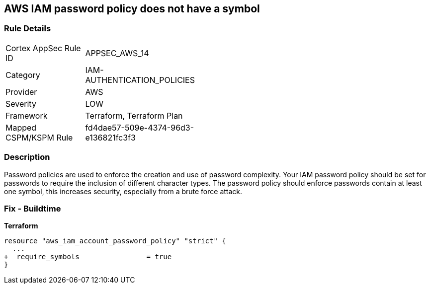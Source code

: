 == AWS IAM password policy does not have a symbol


=== Rule Details

[width=45%]
|===
|Cortex AppSec Rule ID |APPSEC_AWS_14
|Category |IAM-AUTHENTICATION_POLICIES
|Provider |AWS
|Severity |LOW
|Framework |Terraform, Terraform Plan
|Mapped CSPM/KSPM Rule |fd4dae57-509e-4374-96d3-e136821fc3f3
|===


=== Description 


Password policies are used to enforce the creation and use of password complexity.
Your IAM password policy should be set for passwords to require the inclusion of different character types.
The password policy should enforce passwords contain at least one symbol, this increases security, especially from a brute force attack.

////
=== Fix - Runtime


* AWS Console* 


To change the password policy in the AWS Console you will need appropriate permissions to View Identity Access Management Account Settings.
go To manually set the password policy with a minimum length, follow these steps:

. Log in to the AWS Management Console as an * IAM user* at https://console.aws.amazon.com/iam/.

. Navigate to * IAM Services*.

. On the Left Pane click * Account Settings*.

. Select * Require at least one non-alphanumeric character*.

. Click * Apply password policy*.


* CLI Command* 


To change the password policy, use the following command:
[,bash]
----
aws iam update-account-password-policy --require-symbols
----
////

=== Fix - Buildtime


*Terraform* 

[source,go]
----
resource "aws_iam_account_password_policy" "strict" {
  ...
+  require_symbols                = true
}
----
